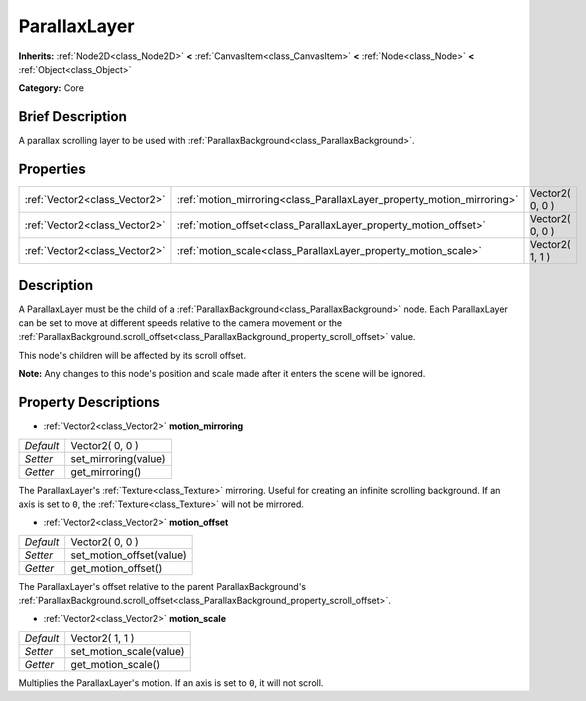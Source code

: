 .. Generated automatically by doc/tools/makerst.py in Godot's source tree.
.. DO NOT EDIT THIS FILE, but the ParallaxLayer.xml source instead.
.. The source is found in doc/classes or modules/<name>/doc_classes.

.. _class_ParallaxLayer:

ParallaxLayer
=============

**Inherits:** :ref:`Node2D<class_Node2D>` **<** :ref:`CanvasItem<class_CanvasItem>` **<** :ref:`Node<class_Node>` **<** :ref:`Object<class_Object>`

**Category:** Core

Brief Description
-----------------

A parallax scrolling layer to be used with :ref:`ParallaxBackground<class_ParallaxBackground>`.

Properties
----------

+-------------------------------+------------------------------------------------------------------------+-----------------+
| :ref:`Vector2<class_Vector2>` | :ref:`motion_mirroring<class_ParallaxLayer_property_motion_mirroring>` | Vector2( 0, 0 ) |
+-------------------------------+------------------------------------------------------------------------+-----------------+
| :ref:`Vector2<class_Vector2>` | :ref:`motion_offset<class_ParallaxLayer_property_motion_offset>`       | Vector2( 0, 0 ) |
+-------------------------------+------------------------------------------------------------------------+-----------------+
| :ref:`Vector2<class_Vector2>` | :ref:`motion_scale<class_ParallaxLayer_property_motion_scale>`         | Vector2( 1, 1 ) |
+-------------------------------+------------------------------------------------------------------------+-----------------+

Description
-----------

A ParallaxLayer must be the child of a :ref:`ParallaxBackground<class_ParallaxBackground>` node. Each ParallaxLayer can be set to move at different speeds relative to the camera movement or the :ref:`ParallaxBackground.scroll_offset<class_ParallaxBackground_property_scroll_offset>` value.

This node's children will be affected by its scroll offset.

**Note:** Any changes to this node's position and scale made after it enters the scene will be ignored.

Property Descriptions
---------------------

.. _class_ParallaxLayer_property_motion_mirroring:

- :ref:`Vector2<class_Vector2>` **motion_mirroring**

+-----------+----------------------+
| *Default* | Vector2( 0, 0 )      |
+-----------+----------------------+
| *Setter*  | set_mirroring(value) |
+-----------+----------------------+
| *Getter*  | get_mirroring()      |
+-----------+----------------------+

The ParallaxLayer's :ref:`Texture<class_Texture>` mirroring. Useful for creating an infinite scrolling background. If an axis is set to ``0``, the :ref:`Texture<class_Texture>` will not be mirrored.

.. _class_ParallaxLayer_property_motion_offset:

- :ref:`Vector2<class_Vector2>` **motion_offset**

+-----------+--------------------------+
| *Default* | Vector2( 0, 0 )          |
+-----------+--------------------------+
| *Setter*  | set_motion_offset(value) |
+-----------+--------------------------+
| *Getter*  | get_motion_offset()      |
+-----------+--------------------------+

The ParallaxLayer's offset relative to the parent ParallaxBackground's :ref:`ParallaxBackground.scroll_offset<class_ParallaxBackground_property_scroll_offset>`.

.. _class_ParallaxLayer_property_motion_scale:

- :ref:`Vector2<class_Vector2>` **motion_scale**

+-----------+-------------------------+
| *Default* | Vector2( 1, 1 )         |
+-----------+-------------------------+
| *Setter*  | set_motion_scale(value) |
+-----------+-------------------------+
| *Getter*  | get_motion_scale()      |
+-----------+-------------------------+

Multiplies the ParallaxLayer's motion. If an axis is set to ``0``, it will not scroll.

